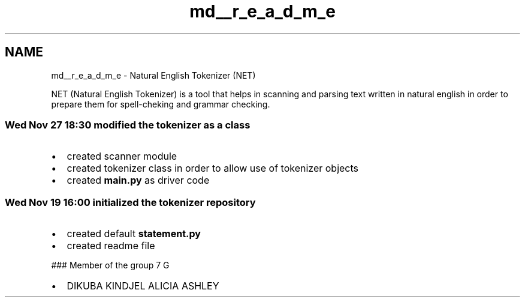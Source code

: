 .TH "md__r_e_a_d_m_e" 3 "Tue Nov 29 2022" "Version 1.0" "natural-english-tokenizer" \" -*- nroff -*-
.ad l
.nh
.SH NAME
md__r_e_a_d_m_e \- Natural English Tokenizer (NET) 
.PP
NET (Natural English Tokenizer) is a tool that helps in scanning and parsing text written in natural english in order to prepare them for spell-cheking and grammar checking\&.
.SS "Wed Nov 27 18:30 modified the tokenizer as a class"
.IP "\(bu" 2
created scanner module
.IP "\(bu" 2
created tokenizer class in order to allow use of tokenizer objects
.IP "\(bu" 2
created \fBmain\&.py\fP as driver code
.PP
.SS "Wed Nov 19 16:00 initialized the tokenizer repository"
.IP "\(bu" 2
created default \fBstatement\&.py\fP
.IP "\(bu" 2
created readme file
.PP
.PP
### Member of the group 7 G
.IP "\(bu" 2
DIKUBA KINDJEL ALICIA ASHLEY 
.PP

